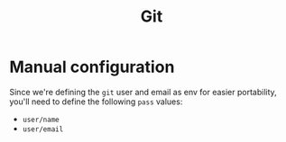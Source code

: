 #+title: Git

* Manual configuration
Since we're defining the =git= user and email as env for easier portability, you'll need to define the following =pass= values:
- =user/name=
- =user/email=
